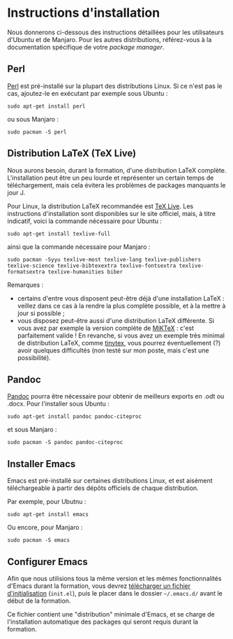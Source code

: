 * Instructions d'installation
Nous donnerons ci-dessous des instructions détaillées pour les utilisateurs d'Ubuntu et de Manjaro. Pour les autres distributions, référez-vous à la documentation spécifique de votre /package manager/.

** Perl
[[https://www.perl.org/get.html][Perl]] est pré-installé sur la plupart des distributions Linux. Si ce n'est pas le cas, ajoutez-le en exécutant par exemple sous Ubuntu :

#+begin_src shell
sudo apt-get install perl
#+end_src

ou sous Manjaro :

#+begin_src shell
sudo pacman -S perl
#+end_src

** Distribution LaTeX (TeX Live)
Nous aurons besoin, durant la formation, d'une distribution LaTeX complète. L'installation peut être un peu lourde et représenter un certain temps de téléchargement, mais cela évitera les problèmes de packages manquants le jour J.

Pour Linux, la distribution LaTeX recommandée est [[https://www.tug.org/texlive/][TeX Live]]. Les instructions d'installation sont disponibles sur le site officiel, mais, à titre indicatif, voici la commande nécessaire pour Ubuntu :

#+begin_src shell
sudo apt-get install texlive-full
#+end_src

ainsi que la commande nécessaire pour Manjaro :
#+begin_src shell
sudo pacman -Syyu texlive-most texlive-lang texlive-publishers texlive-science texlive-bibtexextra texlive-fontsextra texlive-formatsextra texlive-humanities biber
#+end_src

Remarques :
- certains d'entre vous disposent peut-être déjà d'une installation LaTeX : veillez dans ce cas à la rendre la plus complète possible, et à la mettre à jour si possible ;
- vous disposez peut-être aussi d'une distribution LaTeX différente. Si vous avez par exemple la version complète de [[https://miktex.org/download][MiKTeX]] : c'est parfaitement valide ! En revanche, si vous avez un exemple très minimal de distribution LaTeX, comme [[https://github.com/yihui/tinytex/][tinytex]], vous pourrez éventuellement (?) avoir quelques difficultés (non testé sur mon poste, mais c'est une possibilité).

** Pandoc
[[https://pandoc.org/installing.html][Pandoc]] pourra être nécessaire pour obtenir de meilleurs exports en .odt ou .docx. Pour l'installer sous Ubuntu :

#+begin_src shell
sudo apt-get install pandoc pandoc-citeproc
#+end_src

et sous Manjaro :

#+begin_src shell
sudo pacman -S pandoc pandoc-citeproc
#+end_src

** Installer Emacs
Emacs est pré-installé sur certaines distributions Linux, et est aisément téléchargeable à partir des dépôts officiels de chaque distribution.

Par exemple, pour Ubutnu :
#+begin_src shell
sudo apt-get install emacs
#+end_src

Ou encore, pour Manjaro :
#+begin_src shell
sudo pacman -S emacs
#+end_src

** Configurer Emacs
Afin que nous utilisions tous la même version et les mêmes fonctionnalités d'Emacs durant la formation, vous devrez [[https://gitlab.com/f-santos/formation-orgmode-2021/-/blob/master/ressources/init.el][télécharger un fichier d'initialisation]] (~init.el~), puis le placer dans le dossier =~/.emacs.d/= avant le début de la formation.

Ce fichier contient une "distribution" minimale d'Emacs, et se charge de l'installation automatique des packages qui seront requis durant la formation.
